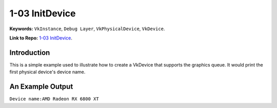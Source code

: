 1-03 InitDevice
=====================================================

**Keywords:** ``VkInstance``, ``Debug Layer``, ``VkPhysicalDevice``, ``VkDevice``.

**Link to Repo:** `1-03 InitDevice <https://github.com/JerryYan97/Vulkan-Samples-Dictionary/tree/master/Samples/1-03_InitDevice>`_.

Introduction
-------------
This is a simple example used to illustrate how to create a VkDevice that supports the graphics queue. It would print
the first physical device's device name.

An Example Output
-----------------
``Device name:AMD Radeon RX 6800 XT``